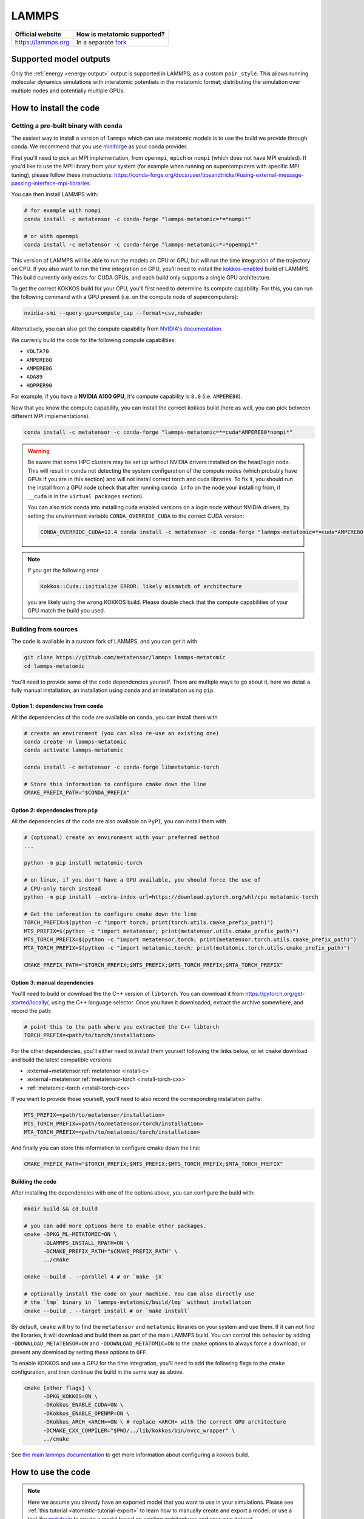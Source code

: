 .. _engine-lammps:

LAMMPS
======

.. list-table::
    :header-rows: 1

    * - Official website
      - How is metatomic supported?
    * - https://lammps.org
      - In a separate `fork <https://github.com/metatensor/lammps>`_


Supported model outputs
^^^^^^^^^^^^^^^^^^^^^^^

Only the :ref:`energy <energy-output>` output is supported in LAMMPS, as a
custom ``pair_style``. This allows running molecular dynamics simulations with
interatomic potentials in the metatomic format; distributing the simulation over
multiple nodes and potentially multiple GPUs.

How to install the code
^^^^^^^^^^^^^^^^^^^^^^^

Getting a pre-built binary with ``conda``
-----------------------------------------

The easiest way to install a version of ``lammps`` which can use metatomic
models is to use the build we provide through conda. We recommend that you use
`miniforge`_ as your conda provider.

First you'll need to pick an MPI implementation, from ``openmpi``, ``mpich`` or
``nompi`` (which does not have MPI enabled). If you'd like to use the MPI
library from your system (for example when running on supercomputers with
specific MPI tuning), please follow these instructions:
https://conda-forge.org/docs/user/tipsandtricks/#using-external-message-passing-interface-mpi-libraries

You can then install LAMMPS with:

.. code-block:: bash

    # for example with nompi
    conda install -c metatensor -c conda-forge "lammps-metatomic=*=*nompi*"

    # or with openmpi
    conda install -c metatensor -c conda-forge "lammps-metatomic=*=*openmpi*"

This version of LAMMPS will be able to run the models on CPU or GPU, but will
run the time integration of the trajectory on CPU. If you also want to run the
time integration on GPU, you'll need to install the `kokkos-enabled`_ build of
LAMMPS. This build currently only exists for CUDA GPUs, and each build only
supports a single GPU architecture.

.. _kokkos-enabled: https://docs.lammps.org/Speed_kokkos.html

To get the correct KOKKOS build for your GPU, you'll first need to determine its
compute capability. For this, you can run the following command with a GPU
present (i.e. on the compute node of supercomputers):

.. code-block:: bash

    nvidia-smi --query-gpu=compute_cap --format=csv,noheader

Alternatively, you can also get the compute capability from `NVIDIA's
documentation <https://developer.nvidia.com/cuda-gpus>`_

We currenly build the code for the following compute capabilities:

- ``VOLTA70``
- ``AMPERE80``
- ``AMPERE86``
- ``ADA89``
- ``HOPPER90``

For example, if you have a **NVIDIA A100 GPU**, it's compute capability is
``8.0`` (i.e. ``AMPERE80``).

Now that you know the compute capability, you can install the correct kokkos
build (here as well, you can pick between different MPI implementations).

.. code-block:: bash

    conda install -c metatensor -c conda-forge "lammps-metatomic=*=cuda*AMPERE80*nompi*"

.. warning::

    Be aware that some HPC clusters may be set up without NVIDIA drivers
    installed on the head/login node. This will result in conda not detecting
    the system configuration of the compute nodes (which probably have GPUs if
    you are in this section) and will not install correct torch and cuda
    libraries. To fix it, you should run the install from a GPU node (check that
    after running ``conda info`` on the node your installing from, if ``__cuda`` is
    in the ``virtual packages`` section).

    You can also trick conda into installing cuda enabled versions on a
    login node without NVIDIA drivers, by setting the environment variable
    ``CONDA_OVERRIDE_CUDA`` to the correct CUDA version:

    .. code-block:: bash

        CONDA_OVERRIDE_CUDA=12.4 conda install -c metatensor -c conda-forge "lammps-metatomic=*=cuda*AMPERE80*nompi*"

.. note::

    If you get the following error

    .. code-block::

        Kokkos::Cuda::initialize ERROR: likely mismatch of architecture

    you are likely using the wrong KOKKOS build. Please double check that the
    compute capabilities of your GPU match the build you used.

.. _miniforge: https://github.com/conda-forge/miniforge

Building from sources
---------------------

The code is available in a custom fork of LAMMPS, and you can get it with

.. code-block:: bash

    git clone https://github.com/metatensor/lammps lammps-metatomic
    cd lammps-metatomic

You'll need to provide some of the code dependencies yourself. There are
multiple ways to go about it, here we detail a fully manual installation, an
installation using ``conda`` and an installation using ``pip``.

Option 1: dependencies from ``conda``
~~~~~~~~~~~~~~~~~~~~~~~~~~~~~~~~~~~~~

All the dependencies of the code are available on ``conda``, you can install
them with

.. code-block:: bash

    # create an environment (you can also re-use an existing one)
    conda create -n lammps-metatomic
    conda activate lammps-metatomic

    conda install -c metatensor -c conda-forge libmetatomic-torch

    # Store this information to configure cmake down the line
    CMAKE_PREFIX_PATH="$CONDA_PREFIX"


Option 2: dependencies from ``pip``
~~~~~~~~~~~~~~~~~~~~~~~~~~~~~~~~~~~

All the dependencies of the code are also available on ``PyPI``, you can install
them with

.. code-block:: bash

    # (optional) create an environment with your preferred method
    ...

    python -m pip install metatomic-torch

    # on linux, if you don't have a GPU available, you should force the use of
    # CPU-only torch instead
    python -m pip install --extra-index-url=https://download.pytorch.org/whl/cpu metatomic-torch

    # Get the information to configure cmake down the line
    TORCH_PREFIX=$(python -c "import torch; print(torch.utils.cmake_prefix_path)")
    MTS_PREFIX=$(python -c "import metatensor; print(metatensor.utils.cmake_prefix_path)")
    MTS_TORCH_PREFIX=$(python -c "import metatensor.torch; print(metatensor.torch.utils.cmake_prefix_path)")
    MTA_TORCH_PREFIX=$(python -c "import metatomic.torch; print(metatomic.torch.utils.cmake_prefix_path)")

    CMAKE_PREFIX_PATH="$TORCH_PREFIX;$MTS_PREFIX;$MTS_TORCH_PREFIX;$MTA_TORCH_PREFIX"


Option 3: manual dependencies
~~~~~~~~~~~~~~~~~~~~~~~~~~~~~

You'll need to build or download the the C++ version of ``libtorch``. You can
download it from https://pytorch.org/get-started/locally/, using the C++
language selector. Once you have it downloaded, extract the archive somewhere,
and record the path:

.. code-block:: bash

    # point this to the path where you extracted the C++ libtorch
    TORCH_PREFIX=<path/to/torch/installation>

For the other dependencies, you'll either need to install them yourself
following the links below, or let ``cmake`` download and build the latest
compatible versions:

- :external+metatensor:ref:`metatensor <install-c>`
- :external+metatensor:ref:`metatensor-torch <install-torch-cxx>`
- :ref:`metatomic-torch <install-torch-cxx>`

If you want to provide these yourself, you'll need to also record the
corresponding installation paths:

.. code-block:: bash

    MTS_PREFIX=<path/to/metatensor/installation>
    MTS_TORCH_PREFIX=<path/to/metatensor/torch/installation>
    MTA_TORCH_PREFIX=<path/to/metatomic/torch/installation>

And finally you can store this information to configure cmake down the line:

.. code-block:: bash

    CMAKE_PREFIX_PATH="$TORCH_PREFIX;$MTS_PREFIX;$MTS_TORCH_PREFIX;$MTA_TORCH_PREFIX"

Building the code
~~~~~~~~~~~~~~~~~

After installing the dependencies with one of the options above, you can
configure the build with:

.. code-block:: bash

    mkdir build && cd build

    # you can add more options here to enable other packages.
    cmake -DPKG_ML-METATOMIC=ON \
          -DLAMMPS_INSTALL_RPATH=ON \
          -DCMAKE_PREFIX_PATH="$CMAKE_PREFIX_PATH" \
          ../cmake

    cmake --build . --parallel 4 # or `make -jX`

    # optionally install the code on your machine. You can also directly use
    # the `lmp` binary in `lammps-metatomic/build/lmp` without installation
    cmake --build . --target install # or `make install`

By default, ``cmake`` will try to find the ``metatensor`` and ``metatomic``
libraries on your system and use them. If it can not find the libraries, it will
download and build them as part of the main LAMMPS build. You can control this
behavior by adding ``-DDOWNLOAD_METATENSOR=ON`` and ``-DDOWNLOAD_METATOMIC=ON``
to the ``cmake`` options to always force a download; or prevent any download by
setting these options to ``OFF``.


To enable KOKKOS and use a GPU for the time integration, you'll need to add the
following flags to the ``cmake`` configuration, and then continue the build in the
same way as above.

.. code-block:: bash

    cmake [other flags] \
          -DPKG_KOKKOS=ON \
          -DKokkos_ENABLE_CUDA=ON \
          -DKokkos_ENABLE_OPENMP=ON \
          -DKokkos_ARCH_<ARCH>=ON \ # replace <ARCH> with the correct GPU architecture
          -DCMAKE_CXX_COMPILER="$PWD/../lib/kokkos/bin/nvcc_wrapper" \
          ../cmake

See `the main lammps documentation
<https://docs.lammps.org/Build_extras.html#kokkos>`_ to get more information
about configuring a kokkos build.

How to use the code
^^^^^^^^^^^^^^^^^^^

.. note::

    Here we assume you already have an exported model that you want to use in
    your simulations. Please see :ref:`this tutorial
    <atomistic-tutorial-export>` to learn how to manually create and export a
    model; or use a tool like `metatrain`_ to create a model based on existing
    architectures and your own dataset.

    .. _metatrain: https://github.com/metatensor/metatrain

After building and optionally installing the code, you can now use ``pair_style
metatomic`` in your LAMMPS input files! Below is the reference documentation
for this pair style, following a structure similar to the official LAMMPS
documentation.

.. code-block:: shell

    pair_style metatomic model_path ... keyword values ...

* ``model_path`` = path to the file containing the exported metatomic model
* ``keyword`` = **device** or **extensions** or **check_consistency**

  .. parsed-literal::

      **device** values = device_name
        device_name = name of the Torch device to use for the calculations
      **extensions** values = directory
        directory = path to a directory containing TorchScript extensions as
        shared libraries. If the model uses extensions, we will try to load
        them from this directory first
      **non_conservative** values = on or off
        set this to on to use non-conservative forces and stresses in your
        simulation, typically affording a speedup factor between 2 and 3. We recommend
        using this in combination with RESPA to obtain physically correct
        observables (see https://arxiv.org/abs/2412.11569 for more information, and
        https://atomistic-cookbook.org/examples/pet-mad-nc/pet-mad-nc.html for an
        example of how to set up the RESPA run). Default to off.
      **scale** values = float
        multiplies the contribution of the potential by a scaling factor.
        Defaults to 1.
      **check_consistency** values = on or off
        set this to on/off to enable/disable internal consistency checks,
        verifying both the data passed by LAMMPS to the model, and the data
        returned by the model to LAMMPS.

Examples
--------

.. code-block:: shell

    pair_style metatomic exported-model.pt device cuda extensions /home/user/torch-extensions/
    pair_style metatomic soap-gap.pt check_consistency on
    pair_coeff * * 6 8 1

Description
-----------

Pair style ``metatomic`` provides access to models following :ref:`metatomic
models <atomistic-models>` interface; and enables using such models as
interatomic potentials to drive a LAMMPS simulation. The models can be fully
defined and trained by the user using Python code, or be existing pre-trained
models. The interface can be used with any type of machine learning model, as
long as the implementation of the model is compatible with TorchScript.

The only required argument for ``pair_style metatomic`` is the path to the model
file, which should be an exported metatomic model.

Optionally, users can define which torch ``device`` (e.g. cpu, cuda, cuda:0,
*etc.*) should be used to run the model. If this is not given, the code will run
on the best available device. If the model uses custom TorchScript operators
defined in a TorchScript extension, the shared library defining these extensions
will be searched in the ``extensions`` path, and loaded before trying to load
the model itself. Finally, ``check_consistency`` can be set to ``on`` or ``off``
to enable (or disable) additional internal consistency checks in the
data being passed from LAMMPS to the model and back.

A single ``pair_coeff`` command should be used with the ``metatomic`` style,
specifying the mapping from LAMMPS types to the atomic types the model can
handle. The first 2 arguments must be \* \* so as to span all LAMMPS atom types.
This is followed by a list of N arguments that specify the mapping of
metatomic's atomic types to LAMMPS types, where N is the number of LAMMPS atom
types.

Sample input file
-----------------

Below is a example input file that creates an FCC crystal of Nickel, and use a
metatomic model to run NPT simulations. You can save this file to ``input.in``
and run the simulation with ``lmp -in input.in``.

.. code-block:: bash

    units metal
    boundary p p p

    # create the simulation system without reading external data file
    atom_style atomic
    lattice fcc 3.6
    region box block 0 4 0 4 0 4
    create_box 1 box
    create_atoms 1 box

    labelmap atom 1 Ni
    mass Ni 58.693

    # define the interaction style to use the model in the "nickel-model.pt" file
    pair_style metatomic nickel-model.pt device cuda
    pair_coeff * * 28

    # simulation settings
    timestep 0.001 # 1fs timestep
    fix 1 all npt temp 243 243 $(100 * dt) iso 0 0 $(1000 * dt) drag 1.0

    # output setup
    thermo 10

    # run the simulation for 10000 steps
    run 10000

Here is the same input file, using the KOKKOS version of the ``pair_style``. You
can save this file to ``input-kokkos.in``, and run it with ``lmp -in
input-kokkos.in --suffix kk -k on g 1``. See the `lammps-kokkos`_ documentation
for more information about kokkos options.

.. _lammps-kokkos: https://docs.lammps.org/Speed_kokkos.html

.. code-block:: bash

    package kokkos newton on neigh half

    units metal
    boundary p p p

    # create the simulation system without reading external data file
    atom_style atomic/kk
    lattice fcc 3.6
    region box block 0 4 0 4 0 4
    create_box 1 box
    create_atoms 1 box

    mass 1 58.693

    # the model will automatically run on the same device as the kokkos code
    pair_style metatomic/kk nickel-model.pt
    pair_coeff * * 28

    # simulation settings
    timestep 0.001 # 1fs timestep
    fix 1 all npt temp 243 243 $(100 * dt) iso 0 0 $(1000 * dt) drag 1.0

    # output setup
    thermo 10

    run_style verlet/kk
    # run the simulation for 10000 steps
    run 10000
